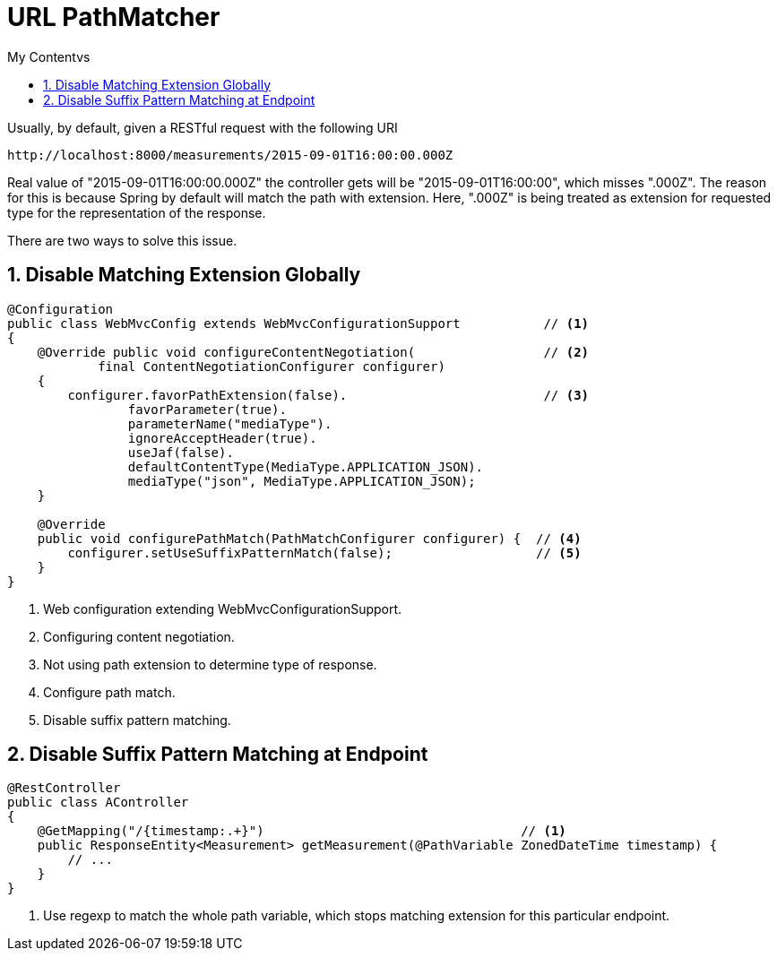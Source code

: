 = URL PathMatcher
:sectnums:
:toc:
:toclevels: 4
:toc-title: My Contentvs

Usually, by default, given a RESTful request with the following URI

....
http://localhost:8000/measurements/2015-09-01T16:00:00.000Z
....

Real value of "2015-09-01T16:00:00.000Z" the controller gets will be "2015-09-01T16:00:00", which misses ".000Z". The reason for this is because Spring by default will match the path with extension. Here, ".000Z" is being treated as extension for requested type for the representation of the response.

There are two ways to solve this issue.

== Disable Matching Extension Globally

[source,java]
----
@Configuration
public class WebMvcConfig extends WebMvcConfigurationSupport           // <1>
{
    @Override public void configureContentNegotiation(                 // <2>
            final ContentNegotiationConfigurer configurer)
    {
        configurer.favorPathExtension(false).                          // <3>
                favorParameter(true).
                parameterName("mediaType").
                ignoreAcceptHeader(true).
                useJaf(false).
                defaultContentType(MediaType.APPLICATION_JSON).
                mediaType("json", MediaType.APPLICATION_JSON);
    }

    @Override
    public void configurePathMatch(PathMatchConfigurer configurer) {  // <4>
        configurer.setUseSuffixPatternMatch(false);                   // <5>
    }
}
----
<1> Web configuration extending WebMvcConfigurationSupport.
<2> Configuring content negotiation.
<3> Not using path extension to determine type of response.
<4> Configure path match.
<5> Disable suffix pattern matching.

== Disable Suffix Pattern Matching at Endpoint

[source,java]
----
@RestController
public class AController
{
    @GetMapping("/{timestamp:.+}")                                  // <1>
    public ResponseEntity<Measurement> getMeasurement(@PathVariable ZonedDateTime timestamp) {
        // ...
    }
}
----
<1> Use regexp to match the whole path variable, which stops matching extension for this particular endpoint.
